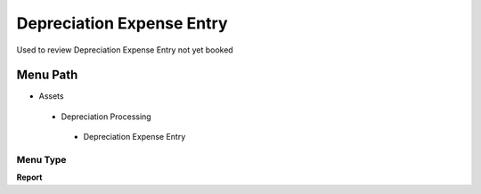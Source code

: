 
.. _functional-guide/menu/depreciationexpenseentry:

==========================
Depreciation Expense Entry
==========================

Used to review Depreciation Expense Entry not yet booked

Menu Path
=========


* Assets

 * Depreciation Processing

  * Depreciation Expense Entry

Menu Type
---------
\ **Report**\ 

